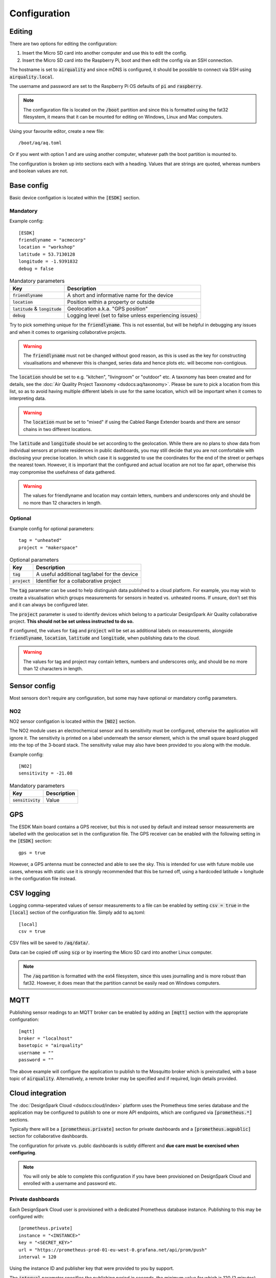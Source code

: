 Configuration
#############

Editing
*******

There are two options for editing the configuration:

#. Insert the Micro SD card into another computer and use this to edit the config.
#. Insert the Micro SD card into the Raspberry Pi, boot and then edit the config via an SSH connection.

The hostname is set to :code:`airquality` and since mDNS is configured, it should be possible to connect via SSH using :code:`airquality.local`.

The username and password are set to the Raspberry Pi OS defaults of :code:`pi` and :code:`raspberry`.

.. note::
   The configuration file is located on the :code:`/boot` partition and since this is formatted using the fat32 filesystem, it means that it can be mounted for editing on Windows, Linux and Mac computers.

Using your favourite editor, create a new file::

    /boot/aq/aq.toml

Or if you went with option 1 and are using another computer, whatever path the boot partition is mounted to.

The configuration is broken up into sections each with a heading. Values that are strings are quoted, whereas numbers and boolean values are not.

Base config 
***********

Basic device configation is located within the :code:`[ESDK]` section. 

Mandatory
=========

Example config::

    [ESDK]
    friendlyname = "acmecorp"
    location = "workshop"
    latitude = 53.7130128
    longitude = -1.9391832
    debug = false

.. list-table:: Mandatory parameters
   :widths: auto
   :header-rows: 1

   * - Key
     - Description
   * - :code:`friendlyname`
     - A short and informative name for the device
   * - :code:`location`
     - Position within a property or outside
   * - :code:`latitude` & :code:`longitude`
     - Geolocation a.k.a. "GPS position"
   * - :code:`debug`
     - Logging level (set to false unless experiencing issues)

Try to pick something unique for the :code:`friendlyname`. This is not
essential, but will be helpful in debugging any issues and when it comes to
organising collaborative projects.

.. warning::
   The :code:`friendlyname` must not be changed without good reason, as this is used as the key for constructing visualisations and whenever this is changed, series data and hence plots etc. will become non-contigious.   

The :code:`location` should be set to e.g. "kitchen", "livingroom" or "outdoor" 
etc. A taxonomy has been created and for details, see the :doc:`Air Quality Project
Taxonomy <dsdocs:aq/taxonomy>`. Please be sure to pick a location from this list, 
so as to avoid having multiple different labels in use for the same location, 
which will be important when it comes to interpreting data.

.. warning::
    The :code:`location` must be set to "mixed" if using the Cabled Range Extender boards and there are sensor chains in two different locations.

The :code:`latitude` and :code:`longitude` should be set according to the
geolocation. While there are no plans to show data from individual sensors at
private residences in public dashboards, you may still decide that you are not
comfortable with disclosing your precise location. In which case it is suggested
to use the coordinates for the end of the street or perhaps the nearest town.
However, it is important that the configured and actual location are not too far
apart, otherwise this may compromise the usefulness of data gathered.

.. warning::
    The values for friendlyname and location may contain letters, numbers and underscores only and should be no more than 12 characters in length.

Optional
========

Example config for optional parameters::

    tag = "unheated"
    project = "makerspace"

.. list-table:: Optional parameters
   :widths: auto
   :header-rows: 1

   * - Key
     - Description
   * - :code:`tag`
     - A useful additional tag/label for the device
   * - :code:`project`
     - Identifier for a collaborative project

The :code:`tag` parameter can be used to help distinguish data published to a
cloud platform. For example, you may wish to create a visualisation which groups
measurements for sensors in heated vs. unheated rooms. If unsure, don't set this
and it can always be configured later.

The :code:`project` parameter is used to identify devices which belong to a
particular DesignSpark Air Quality collaborative project. **This should not be
set unless instructed to do so.**

If configured, the values for :code:`tag` and :code:`project` will be set as
additional labels on measurements, alongside :code:`friendlyname`,
:code:`location`, :code:`latitude` and :code:`longitude`, when publishing data
to the cloud. 

.. warning::
    The values for tag and project may contain letters, numbers and underscores only, and should be no more than 12 characters in length.

Sensor config
*************

Most sensors don't require any configuration, but some may have optional or mandatory config parameters.

NO2
===

NO2 sensor configation is located within the :code:`[NO2]` section. 

The NO2 module uses an electrochemical sensor and its sensitivity must be configured, otherwise the application will ignore it.
The sensitivity is printed on a label underneath the sensor element, which is the small square board plugged into the top of the 3-board stack.
The sensitivity value may also have been provided to you along with the module.

Example config::

    [NO2]
    sensitivity = -21.08

.. list-table:: Mandatory parameters
   :widths: auto
   :header-rows: 1

   * - Key
     - Description
   * - :code:`sensitivity`
     - Value

GPS
***

The ESDK Main board contains a GPS receiver, but this is not used by default and instead sensor measurements are labelled with the geolocation set in the configuration file. The GPS receiver can be enabled with the following setting in the :code:`[ESDK]` section::

    gps = true

However, a GPS antenna must be connected and able to see the sky. This is intended for use with future mobile use cases, whereas with static use it is strongly recommended that this be turned off, using a hardcoded latitude + longitude in the configuration file instead. 

CSV logging
***********

Logging comma-seperated values of sensor measurements to a file can be enabled by setting :code:`csv = true` in the :code:`[local]` section of the configuration file. Simply add to aq.toml::

    [local]
    csv = true

CSV files will be saved to :code:`/aq/data/`.

Data can be copied off using :code:`scp` or by inserting the Micro SD card into another Linux computer.

.. note::
   The :code:`/aq` partition is formatted with the ext4 filesystem, since this uses journalling and is more robust than fat32. However, it does mean that the partition cannot be easily read on Windows computers.

MQTT
****

Publishing sensor readings to an MQTT broker can be enabled by adding an :code:`[mqtt]` section with the appropriate configuration::

    [mqtt]
    broker = "localhost"
    basetopic = "airquality"
    username = ""
    password = ""

The above example will configure the application to publish to the Mosquitto broker which is preinstalled, with a base topic of :code:`airquality`. Alternatively, a remote broker may be specified and if required, login details provided.

Cloud integration
*****************

The :doc:`DesignSpark Cloud <dsdocs:cloud/index>` platform uses the Prometheus time series database and the application may be configured to publish to one or more API endpoints, which are configured via :code:`[prometheus.*]` sections.

Typically there will be a :code:`[prometheus.private]` section for private dashboards and a :code:`[prometheus.aqpublic]` section for collaborative dashboards.

The configuration for private vs. public dashboards is subtly different and **due care must be exercised when configuring**.

.. note:: 
   You will only be able to complete this configuration if you have been provisioned on DesignSpark Cloud and enrolled with a username and password etc.

Private dashboards
==================

Each DesignSpark Cloud user is provisioned with a dedicated Prometheus database instance. Publishing to this may be configured with::

    [prometheus.private]
    instance = "<INSTANCE>"
    key = "<SECRET_KEY>"
    url = "https://prometheus-prod-01-eu-west-0.grafana.net/api/prom/push"
    interval = 120

Using the instance ID and publisher key that were provided to you by support.

The :code:`interval` parameter specifies the publishing period in seconds, the minimum value for which is 120 (2 minutes).

Public dashboards
=================

Users may also be invited to contribute data to public dashboards, which may be configured with::

    [prometheus.aqpublic]
    instance = "<EMAIL>"
    key = "<PASSWORD>"
    url = "https://aq-prom.designspark.io/prometheus"
    interval = 300

The configuration used here is slightly different and must be set as follows:

* :code:`instance` value is the login (e-mail) address used to register with DesignSpark Cloud.
* :code:`key` value is the password that you set when you activated your DesignSpark Cloud account.
  
.. warning::
   Your RS Components or DesignSpark website username and password will not work here!

.. warning::
   If you enter the wrong password it may cause your DesignSpark Cloud account to become locked-out. If you need to change this password, you should first take your device offline, change the password and then update this in your device config before powering it up again.

The :code:`interval` parameter specifies the publishing period in seconds, the minimum value for which is 300 (5 minutes).

Complete example
****************

A configuration example that uses all the available parameters::

    [ESDK]
    friendlyname = "acmecorp"
    project = "collabproject"
    location = "workshop"
    tag = "unheated"
    latitude = 53.7130128
    longitude = -1.9391832
    debug = false
    gps = true

    [NO2]
    sensitivity = -21.08

    [local]
    csv = true

    [mqtt]
    broker = "localhost"
    basetopic = "airquality"
    username = ""
    password = ""

    [prometheus.private]
    instance = "1234567890"
    key = "mkfjjknikohihfi8hfihueftue7efbjbwjfef8ywefhewhfi8eyf89wefhwefh89efu89e8fh89gdw67"
    url = "https://prometheus-prod-01-eu-west-0.grafana.net/api/prom/push"
    interval = 120

    [prometheus.aqpublic]
    instance = "username@domain.com"
    key = "mySecretPassword"
    url = "https://aq-prom.designspark.io/prometheus"
    interval = 300

.. warning::
   Don't simply cut and paste this into your aq.toml file! Read the above guidance and configure appropriately.